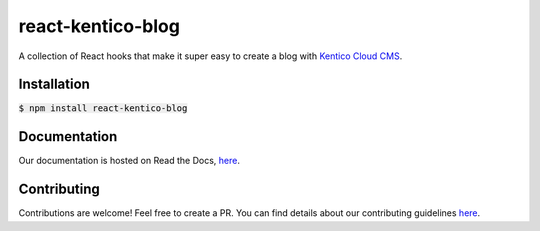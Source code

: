 react-kentico-blog
==================

.. image:: https://img.shields.io/npm/l/react-kentico-blog.svg?style=flat-square
   :target: https://github.com/softwarehutpl/react-kentico-blog/blob/master/LICENSE
.. image:: https://img.shields.io/codecov/c/gh/softwarehutpl/react-kentico-blog.svg?style=flat-square
   :target: https://codecov.io/gh/softwarehutpl/react-kentico-blog
.. image:: https://img.shields.io/travis/softwarehutpl/react-kentico-blog.svg?style=flat-square
   :target: https://travis-ci.org/softwarehutpl/react-kentico-blog
.. image:: https://img.shields.io/npm/v/react-kentico-blog.svg?style=flat-square
   :target: https://www.npmjs.com/package/react-kentico-blog
.. image:: https://img.shields.io/npm/dm/react-kentico-blog.svg?style=flat-square
   :target: https://www.npmjs.com/package/react-kentico-blog
.. image:: https://img.shields.io/npm/dependency-version/react-kentico-blog/peer/react.svg?label=react&style=flat-square
   :target: https://www.npmjs.com/package/react-kentico-blog
.. image:: https://img.shields.io/snyk/vulnerabilities/npm/react-kentico-blog.svg?style=flat-square
   :target: https://snyk.io/vuln/npm:react-kentico-blog
.. image:: https://img.shields.io/cii/percentage/2750.svg?style=flat-square
   :alt: CII Best Practices Tiered Percentage
   :target: https://bestpractices.coreinfrastructure.org/en/projects/2750
.. image:: https://img.shields.io/github/issues-raw/softwarehutpl/react-kentico-blog.svg?style=flat-square
   :target: https://github.com/softwarehutpl/react-kentico-blog/issues
.. image:: https://img.shields.io/github/last-commit/softwarehutpl/react-kentico-blog.svg?style=flat-square
   :target: https://github.com/softwarehutpl/react-kentico-blog/
.. image:: https://readthedocs.org/projects/react-kentico-blog/badge/?style=flat-square
   :target: https://react-kentico-blog.readthedocs.io/en/latest

A collection of React hooks that make it super easy to create a blog with `Kentico Cloud CMS <https://kenticocloud.com/>`_.

Installation
------------
:code:`$ npm install react-kentico-blog`

Documentation
-------------
Our documentation is hosted on Read the Docs, `here <https://react-kentico-blog.readthedocs.io/en/latest/>`_.

Contributing
------------
Contributions are welcome! Feel free to create a PR. You can find details about our contributing guidelines `here <https://github.com/softwarehutpl/react-kentico-blog/blob/master/CONTRIBUTING.rst>`_.
